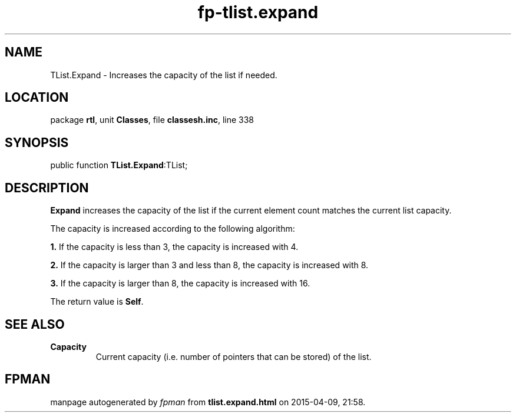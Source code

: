 .\" file autogenerated by fpman
.TH "fp-tlist.expand" 3 "2014-03-14" "fpman" "Free Pascal Programmer's Manual"
.SH NAME
TList.Expand - Increases the capacity of the list if needed.
.SH LOCATION
package \fBrtl\fR, unit \fBClasses\fR, file \fBclassesh.inc\fR, line 338
.SH SYNOPSIS
public function \fBTList.Expand\fR:TList;
.SH DESCRIPTION
\fBExpand\fR increases the capacity of the list if the current element count matches the current list capacity.

The capacity is increased according to the following algorithm:


\fB1.\fR If the capacity is less than 3, the capacity is increased with 4.

\fB2.\fR If the capacity is larger than 3 and less than 8, the capacity is increased with 8.

\fB3.\fR If the capacity is larger than 8, the capacity is increased with 16.

The return value is \fBSelf\fR.


.SH SEE ALSO
.TP
.B Capacity
Current capacity (i.e. number of pointers that can be stored) of the list.

.SH FPMAN
manpage autogenerated by \fIfpman\fR from \fBtlist.expand.html\fR on 2015-04-09, 21:58.

